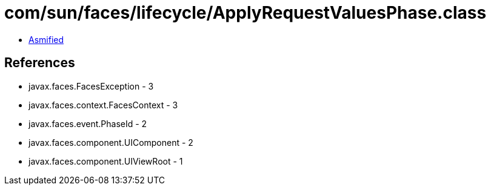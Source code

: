 = com/sun/faces/lifecycle/ApplyRequestValuesPhase.class

 - link:ApplyRequestValuesPhase-asmified.java[Asmified]

== References

 - javax.faces.FacesException - 3
 - javax.faces.context.FacesContext - 3
 - javax.faces.event.PhaseId - 2
 - javax.faces.component.UIComponent - 2
 - javax.faces.component.UIViewRoot - 1
